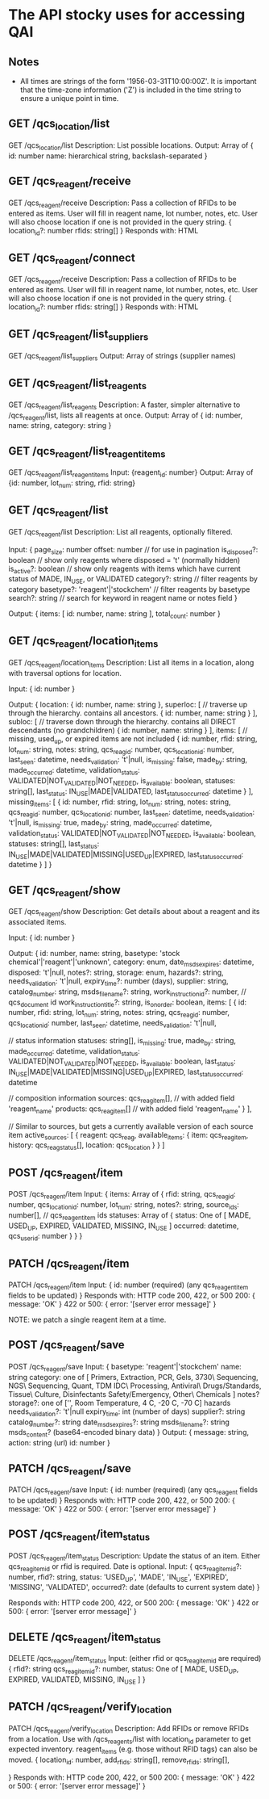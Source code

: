 * The API stocky uses for accessing QAI

** Notes
- All times are strings of the form '1956-03-31T10:00:00Z'. It is important that
  the time-zone information ('Z') is included in the time string to ensure
  a unique point in time.

** GET /qcs_location/list
GET /qcs_location/list
Description: List possible locations.
Output: Array of
        {
                id: number
                name: hierarchical string, backslash-separated
        }


** GET /qcs_reagent/receive
GET /qcs_reagent/receive
Description: Pass a collection of RFIDs to be entered as items. User will fill in
reagent name, lot number, notes, etc.
User will also choose location if one is not provided in the query string.
{
        location_id?: number
        rfids: string[]
}
Responds with: HTML

** GET /qcs_reagent/connect
GET /qcs_reagent/receive
Description: Pass a collection of RFIDs to be entered as items. User will fill in
reagent name, lot number, notes, etc.
User will also choose location if one is not provided in the query string.
{
        location_id?: number
        rfids: string[]
}
Responds with: HTML


** GET /qcs_reagent/list_suppliers
GET /qcs_reagent/list_suppliers
Output: Array of strings (supplier names)

** GET /qcs_reagent/list_reagents
GET /qcs_reagent/list_reagents
Description: A faster, simpler alternative to /qcs_reagent/list, lists all reagents at once.
Output: Array of { id: number, name: string, category: string }

** GET /qcs_reagent/list_reagent_items
GET /qcs_reagent/list_reagent_items
Input: {reagent_id: number}
Output: Array of {id: number, lot_num: string, rfid: string}

** GET /qcs_reagent/list
GET /qcs_reagent/list
Description: List all reagents, optionally filtered.

Input:
{
    page_size: number
    offset: number // for use in pagination
    is_disposed?: boolean // show only reagents where disposed = 't' (normally hidden)
    is_active?: boolean // show only reagents with items which have current status of MADE, IN_USE, or VALIDATED
    category?: string // filter reagents by category
    basetype?: 'reagent'|'stockchem' // filter reagents by basetype
    search?: string // search for keyword in reagent name or notes field
}

Output: 
{
    items: [
        id: number,
        name: string
    ],
    total_count: number
}

** GET /qcs_reagent/location_items
GET /qcs_reagent/location_items
Description: List all items in a location, along with traversal options for location.

Input:
{
    id: number
}

Output:
{
    location: {
        id: number,
        name: string
    },
    superloc: [ // traverse up through the hierarchy. contains all ancestors.
        {
            id: number,
            name: string
        }
    ],
    subloc: [ // traverse down through the hierarchy. contains all DIRECT descendants (no grandchildren)
        {
            id: number,
            name: string
        }
    ],
    items: [ // missing, used_up, or expired items are not included
        {
            id: number,
            rfid: string,
            lot_num: string,
            notes: string,
            qcs_reag_id: number,
            qcs_location_id: number,
            last_seen: datetime,
            needs_validation: 't'|null,
            is_missing: false,
            made_by: string,
            made_occurred: datetime,
            validation_status: VALIDATED|NOT_VALIDATED|NOT_NEEDED,
            is_available: boolean,
            statuses: string[],
            last_status: IN_USE|MADE|VALIDATED,
            last_status_occurred: datetime
        }
    ],
    missing_items: [
        {
            id: number,
            rfid: string,
            lot_num: string,
            notes: string,
            qcs_reag_id: number,
            qcs_location_id: number,
            last_seen: datetime,
            needs_validation: 't'|null,
            is_missing: true,
            made_by: string,
            made_occurred: datetime,
            validation_status: VALIDATED|NOT_VALIDATED|NOT_NEEDED,
            is_available: boolean,
            statuses: string[],
            last_status: IN_USE|MADE|VALIDATED|MISSING|USED_UP|EXPIRED,
            last_status_occurred: datetime
        }
    ]
}

** GET /qcs_reagent/show
GET /qcs_reagent/show
Description: Get details about about a reagent and its associated items.

Input:
{
    id: number
}

Output:
{
    id: number,
    name: string,
    basetype: 'stock chemical'|'reagent'|'unknown',
    category: enum,
    date_msds_expires: datetime,
    disposed: 't'|null,
    notes?: string,
    storage: enum,
    hazards?: string,
    needs_validation: 't'|null,
    expiry_time?: number (days),
    supplier: string,
    catalog_number: string,
    msds_filename?: string,
    work_instruction_id?: number, // qcs_document id
    work_instruction_title?: string,
    is_on_order: boolean,
    items: [
        {
            id: number,
            rfid: string,
            lot_num: string,
            notes: string,
            qcs_reag_id: number,
            qcs_location_id: number,
            last_seen: datetime,
            needs_validation: 't'|null,

            // status information
            statuses: string[],
            is_missing: true,
            made_by: string,
            made_occurred: datetime,
            validation_status: VALIDATED|NOT_VALIDATED|NOT_NEEDED,
            is_available: boolean,
            last_status: IN_USE|MADE|VALIDATED|MISSING|USED_UP|EXPIRED,
            last_status_occurred: datetime

            // composition information
            sources: qcs_reag_item[], // with added field 'reagent_name'
            products: qcs_reag_item[] // with added field 'reagent_name'
        }
    ],

    // Similar to sources, but gets a currently available version of each source item
    active_sources: [
        {
            reagent: qcs_reag,
            available_items: {
                item: qcs_reag_item,
                history: qcs_reag_status[],
                location: qcs_location
            }
        }
    ]


** POST  /qcs_reagent/item
POST /qcs_reagent/item
Input: {
items: Array of {
    rfid: string,
    qcs_reag_id: number,
    qcs_location_id: number,
    lot_num: string,
    notes?: string,
    source_ids: number[], // qcs_reagent_item ids
    statuses: Array of {
        status: One of [ MADE, USED_UP, EXPIRED, VALIDATED, MISSING, IN_USE ]
        occurred: datetime,
        qcs_user_id: number
    }
}
}

** PATCH /qcs_reagent/item
PATCH /qcs_reagent/item
Input: {
    id: number (required)
    (any qcs_reagent_item fields to be updated)
}
Responds with: HTTP code 200, 422, or 500
200: { message: 'OK' }
422 or 500: { error: '[server error message]' }

NOTE: we patch a single reagent item at a time.

** POST  /qcs_reagent/save
POST /qcs_reagent/save
Input: {
    basetype: 'reagent'|'stockchem'
    name: string
    category: one of [
        Primers, Extraction, PCR, Gels, 3730\ Sequencing, NGS\ Sequencing, Quant, TDM
        IDC\ Processing, Antiviral\ Drugs/Standards, Tissue\ Culture, Disinfectants
        Safety/Emergency, Other\ Chemicals
    ]
    notes?
    storage?: one of ['', Room Temperature, 4 C, -20 C, -70 C]
    hazards
    needs_validation?: 't'|null
    expiry_time: int (number of days)
    supplier?: string
    catalog_number?: string
    date_msds_expires?: string
    msds_filename?: string
    msds_content? (base64-encoded binary data)
}
Output: {
    message: string,
    action: string (url)
    id: number
}

** PATCH /qcs_reagent/save
PATCH /qcs_reagent/save
Input: {
    id: number (required)
    (any qcs_reagent fields to be updated)
}
Responds with: HTTP code 200, 422, or 500
200: { message: 'OK' }
422 or 500: { error: '[server error message]' }


** POST   /qcs_reagent/item_status
POST /qcs_reagent/item_status
Description: Update the status of an item. Either qcs_reag_item_id or rfid is required.
Date is optional.
Input:
{
        qcs_reag_item_id?: number,
        rfid?: string,
        status: 'USED_UP', 'MADE', 'IN_USE', 'EXPIRED', 'MISSING', 'VALIDATED',
        occurred?: date (defaults to current system date)
}

Responds with: HTTP code 200, 422, or 500
200: { message: 'OK' }
422 or 500: { error: '[server error message]' }

** DELETE /qcs_reagent/item_status
DELETE /qcs_reagent/item_status
Input:
(either rfid or qcs_reag_item_id are required)
{
    rfid?: string
    qcs_reag_item_id?: number,
    status: One of [ MADE, USED_UP, EXPIRED, VALIDATED, MISSING, IN_USE ]
}


** PATCH /qcs_reagent/verify_location
PATCH /qcs_reagent/verify_location
Description: Add RFIDs or remove RFIDs from a location. Use with /qcs_reagents/list with
location_id parameter to get expected inventory.
reagent_items (e.g. those without RFID tags) can also be moved.
{
        location_id: number,
        add_rfids: string[],
        remove_rfids: string[],
        # add_qcs_reagent_item_ids: string[],
        # remove_qcs_reagent_item_ids: string[]
}
Responds with: HTTP code 200, 422, or 500
200: { message: 'OK' }
422 or 500: { error: '[server error message]' }

